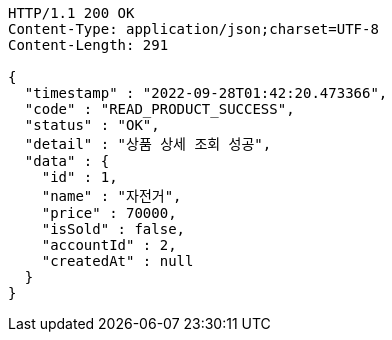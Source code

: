 [source,http,options="nowrap"]
----
HTTP/1.1 200 OK
Content-Type: application/json;charset=UTF-8
Content-Length: 291

{
  "timestamp" : "2022-09-28T01:42:20.473366",
  "code" : "READ_PRODUCT_SUCCESS",
  "status" : "OK",
  "detail" : "상품 상세 조회 성공",
  "data" : {
    "id" : 1,
    "name" : "자전거",
    "price" : 70000,
    "isSold" : false,
    "accountId" : 2,
    "createdAt" : null
  }
}
----